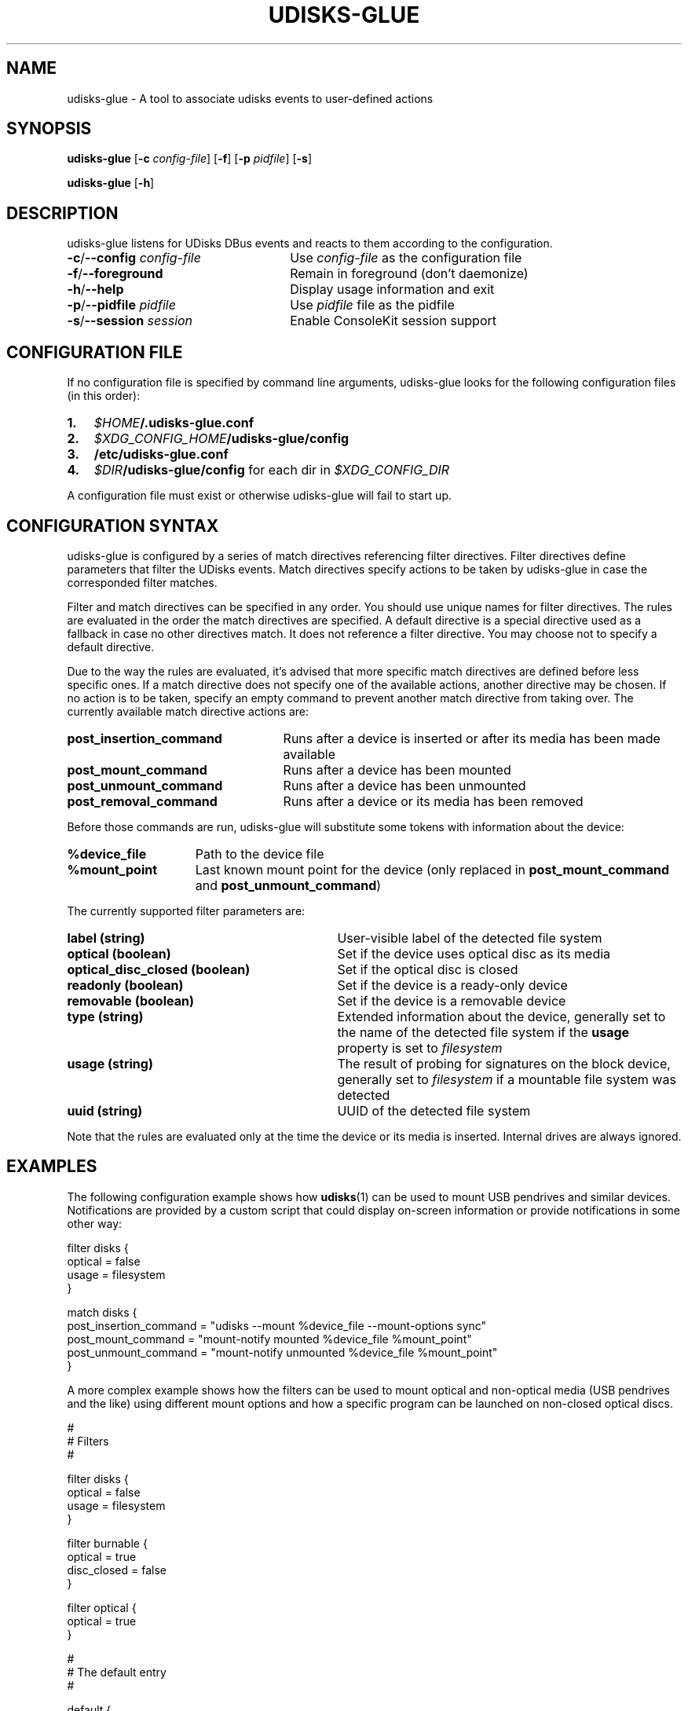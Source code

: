 .TH UDISKS\-GLUE 1
.SH NAME
udisks\-glue \- A tool to associate udisks events to user\-defined actions
.SH SYNOPSIS
.B udisks\-glue
[\fB\-c \fIconfig\-file\fR]
[\fB\-f\fR]
[\fB\-p \fIpidfile\fR]
[\fB\-s\fR]

.B udisks\-glue
[\fB\-h\fR]
.SH DESCRIPTION
udisks\-glue listens for UDisks DBus events and reacts to them according to the configuration.
.TP 26
.B \-c\fR/\fB\-\-config \fIconfig\-file
Use \fIconfig\-file\fR as the configuration file
.TP
.B \-f\fR/\fB\-\-foreground
Remain in foreground (don't daemonize)
.TP
.B \-h\fR/\fB\-\-help
Display usage information and exit
.TP
.B \-p\fR/\fB\-\-pidfile \fIpidfile
Use \fIpidfile\fR file as the pidfile
.TP
.B \-s\fR/\fB\-\-session \fIsession
Enable ConsoleKit session support
.SH CONFIGURATION FILE
If no configuration file is specified by command line arguments, udisks\-glue looks for the following configuration files (in this order):
.TP 3
.B 1.
.I $HOME\fB/.udisks\-glue.conf
.TP
.B 2.
.I $XDG_CONFIG_HOME\fB/udisks\-glue/config
.TP
.B 3.
.B /etc/udisks\-glue.conf
.TP
.B 4.
.I $DIR\fB/udisks\-glue/config\fR for each dir in \fI$XDG_CONFIG_DIR
.PP
A configuration file must exist or otherwise udisks\-glue will fail to start up.
.SH CONFIGURATION SYNTAX
udisks\-glue is configured by a series of match directives referencing filter directives. Filter directives define parameters that filter the UDisks events. Match directives specify actions to be taken by udisks\-glue in case the corresponded filter matches.

Filter and match directives can be specified in any order. You should use unique names for filter directives. The rules are evaluated in the order the match directives are specified. A default directive is a special directive used as a fallback in case no other directives match. It does not reference a filter directive. You may choose not to specify a default directive.

Due to the way the rules are evaluated, it's advised that more specific match directives are defined before less specific ones. If a match directive does not specify one of the available actions, another directive may be chosen. If no action is to be taken, specify an empty command to prevent another match directive from taking over. The currently available match directive actions are:
.TP 25
.B post_insertion_command
Runs after a device is inserted or after its media has been made available
.TP
.B post_mount_command
Runs after a device has been mounted
.TP
.B post_unmount_command
Runs after a device has been unmounted
.TP
.B post_removal_command
Runs after a device or its media has been removed
.PP
Before those commands are run, udisks\-glue will substitute some tokens with information about the device:
.TP 15
.B %device_file
Path to the device file
.TP
.B %mount_point
Last known mount point for the device (only replaced in \fBpost_mount_command\fR and \fBpost_unmount_command\fR)
.PP
The currently supported filter parameters are:
.TP 31
.B label (string)
User\-visible label of the detected file system
.TP
.B optical (boolean)
Set if the device uses optical disc as its media
.TP
.B optical_disc_closed (boolean)
Set if the optical disc is closed
.TP
.B readonly (boolean)
Set if the device is a ready\-only device
.TP
.B removable (boolean)
Set if the device is a removable device
.TP
.B type (string)
Extended information about the device, generally set to the name of the detected file system if the \fBusage\fR property is set to \fIfilesystem
.TP
.B usage (string)
The result of probing for signatures on the block device, generally set to \fIfilesystem\fR if a mountable file system was detected
.TP
.B uuid (string)
UUID of the detected file system
.PP
Note that the rules are evaluated only at the time the device or its media is inserted. Internal drives are always ignored.
.SH EXAMPLES
The following configuration example shows how \fBudisks\fR(1) can be used to mount USB pendrives and similar devices. Notifications are provided by a custom script that could display on\-screen information or provide notifications in some other way:

.nf
filter disks {
    optical = false
    usage = filesystem
}

match disks {
    post_insertion_command = "udisks \-\-mount %device_file \-\-mount\-options sync"
    post_mount_command = "mount\-notify mounted %device_file %mount_point"
    post_unmount_command = "mount\-notify unmounted %device_file %mount_point"
}
.fi

A more complex example shows how the filters can be used to mount optical and non\-optical media (USB pendrives and the like) using different mount options and how a specific program can be launched on non\-closed optical discs.

.nf
#
# Filters
#

filter disks {
    optical = false
    usage = filesystem
}

filter burnable {
    optical = true
    disc_closed = false
}

filter optical {
    optical = true
}

#
# The default entry
#

default {
    post_mount_command = "mount\-notify mounted %device_file %mount_point"
    post_unmount_command = "mount\-notify unmounted %device_file %mount_point"
}

#
# Additional entries
#

match disks {
    post_insertion_command = "udisks \-\-mount %device_file \-\-mount\-options sync"
}

match burnable {
    post_insertion_command = "k3b %device_file"
    post_mount_command = ""
}

match optical {
    post_insertion_command = "udisks \-\-mount %device_file \-\-mount\-options ro"
}
.fi

Note how we explicitly defined an empty post\-mount command for the burnable match directive. This means that no post\-mount command will be taken if the burnable match directive is chosen when the rules are evaluated.
.SH SEE ALSO
.B udisks\fR(1),
.B udisks\fR(7),
.B udisks\-daemon\fR(8)
